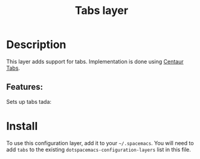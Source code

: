 #+TITLE: Tabs layer
#+TAGS: layer|spacemacs

# TOC links should be GitHub style anchors.
* Table of Contents                                        :TOC_4_gh:noexport:
- [[#description][Description]]
  - [[#features][Features:]]
- [[#install][Install]]

* Description
This layer adds support for tabs. Implementation is done using [[https://github.com/ema2159/centaur-tabs][Centaur Tabs]].

** Features:
   Sets up tabs tada:

* Install

To use this configuration layer, add it to your =~/.spacemacs=. You will need to
add =tabs= to the existing =dotspacemacs-configuration-layers= list in this
file.
